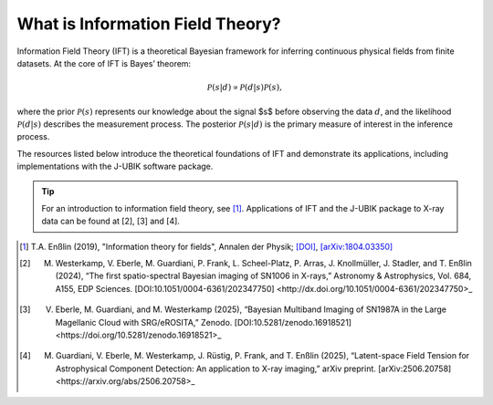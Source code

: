What is Information Field Theory?
=================================

Information Field Theory (IFT) is a theoretical Bayesian framework for inferring continuous physical fields from finite datasets. At the core of IFT is Bayes’ theorem:

.. math::
    \mathcal{P}(s|d) \propto \mathcal{P}(d|s) \mathcal{P}(s) ,

where the prior :math:`\mathcal{P}(s)` represents our knowledge about the signal $s$ before observing the data :math:`d`, and the likelihood :math:`\mathcal{P}(d|s)` describes the measurement process. The posterior :math:`\mathcal{P}(s|d)` is the primary measure of interest in the inference process.

The resources listed below introduce the theoretical foundations of IFT and demonstrate its applications, including implementations with the J-UBIK software package.


.. tip:: For an introduction to information field theory, see [1]_. Applications of IFT and the J-UBIK package to X-ray data can be found at [2], [3] and [4].


.. [1] T.A. Enßlin (2019), "Information theory for fields", Annalen der Physik; `[DOI] <https://doi.org/10.1002/andp.201800127>`_, `[arXiv:1804.03350] <https://arxiv.org/abs/1804.03350>`_

.. [2] M. Westerkamp, V. Eberle, M. Guardiani, P. Frank, L. Scheel-Platz, P. Arras, J. Knollmüller, J. Stadler, and T. Enßlin (2024), “The first spatio-spectral Bayesian imaging of SN1006 in X-rays,” Astronomy & Astrophysics, Vol. 684, A155, EDP Sciences. [DOI:10.1051/0004-6361/202347750] <http://dx.doi.org/10.1051/0004-6361/202347750>_

.. [3] V. Eberle, M. Guardiani, and M. Westerkamp (2025), “Bayesian Multiband Imaging of SN1987A in the Large Magellanic Cloud with SRG/eROSITA,” Zenodo. [DOI:10.5281/zenodo.16918521] <https://doi.org/10.5281/zenodo.16918521>_

.. [4] M. Guardiani, V. Eberle, M. Westerkamp, J. Rüstig, P. Frank, and T. Enßlin (2025), “Latent-space Field Tension for Astrophysical Component Detection: An application to X-ray imaging,” arXiv preprint. [arXiv:2506.20758] <https://arxiv.org/abs/2506.20758>_


